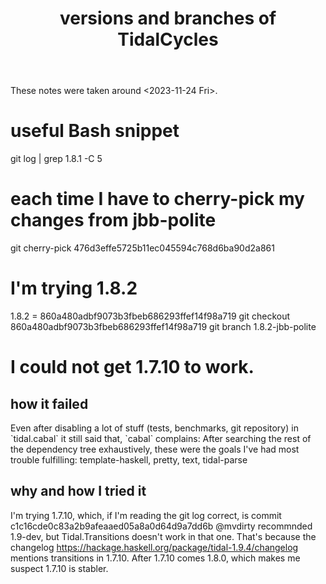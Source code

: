 :PROPERTIES:
:ID:       e6bc4d0e-18ff-4e3d-b569-26e4b5ebbb2d
:END:
#+title: versions and branches of TidalCycles
  These notes were taken around <2023-11-24 Fri>.
* useful Bash snippet
  git log | grep 1.8.1 -C 5
* each time I have to cherry-pick my changes from jbb-polite
  git cherry-pick 476d3effe5725b11ec045594c768d6ba90d2a861
* I'm trying 1.8.2
  1.8.2 = 860a480adbf9073b3fbeb686293ffef14f98a719
  git checkout 860a480adbf9073b3fbeb686293ffef14f98a719
  git branch 1.8.2-jbb-polite
* I could not get 1.7.10 to work.
** how it failed
   Even after disabling a lot of stuff (tests, benchmarks, git repository) in `tidal.cabal` it still said that, `cabal` complains:
     After searching the rest of the dependency tree exhaustively, these were the goals I've had most trouble fulfilling: template-haskell, pretty, text, tidal-parse
** why and how I tried it
   I'm trying 1.7.10, which,
   if I'm reading the git log correct, is commit
     c1c16cde0c83a2b9afeaaed05a8a0d64d9a7dd6b
   @mvdirty recommnded 1.9-dev,
   but Tidal.Transitions doesn't work in that one.
   That's because the changelog
     https://hackage.haskell.org/package/tidal-1.9.4/changelog
   mentions transitions in 1.7.10.
   After 1.7.10 comes 1.8.0,
   which makes me suspect 1.7.10 is stabler.
